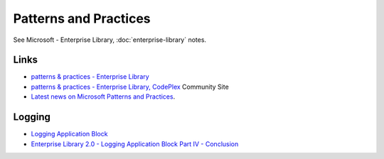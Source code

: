 Patterns and Practices
**********************

See Microsoft - Enterprise Library, :doc:`enterprise-library` notes.

Links
=====

- `patterns & practices - Enterprise Library`_
- `patterns & practices - Enterprise Library, CodePlex`_ Community Site
- `Latest news on Microsoft Patterns and Practices`_.

Logging
=======

- `Logging Application Block`_
- `Enterprise Library 2.0 - Logging Application Block Part IV - Conclusion`_


.. _`patterns & practices - Enterprise Library`: http://msdn2.microsoft.com/en-us/library/aa480453.aspx
.. _`patterns & practices - Enterprise Library, CodePlex`: http://codeplex.com/entlib
.. _`Latest news on Microsoft Patterns and Practices`: http://www.pnpguidance.net/
.. _`Logging Application Block`: http://msdn2.microsoft.com/en-us/library/aa480464.aspx
.. _`Enterprise Library 2.0 - Logging Application Block Part IV - Conclusion`: http://www.davidhayden.com/blog/dave/archive/2006/02/19/2806.aspx

